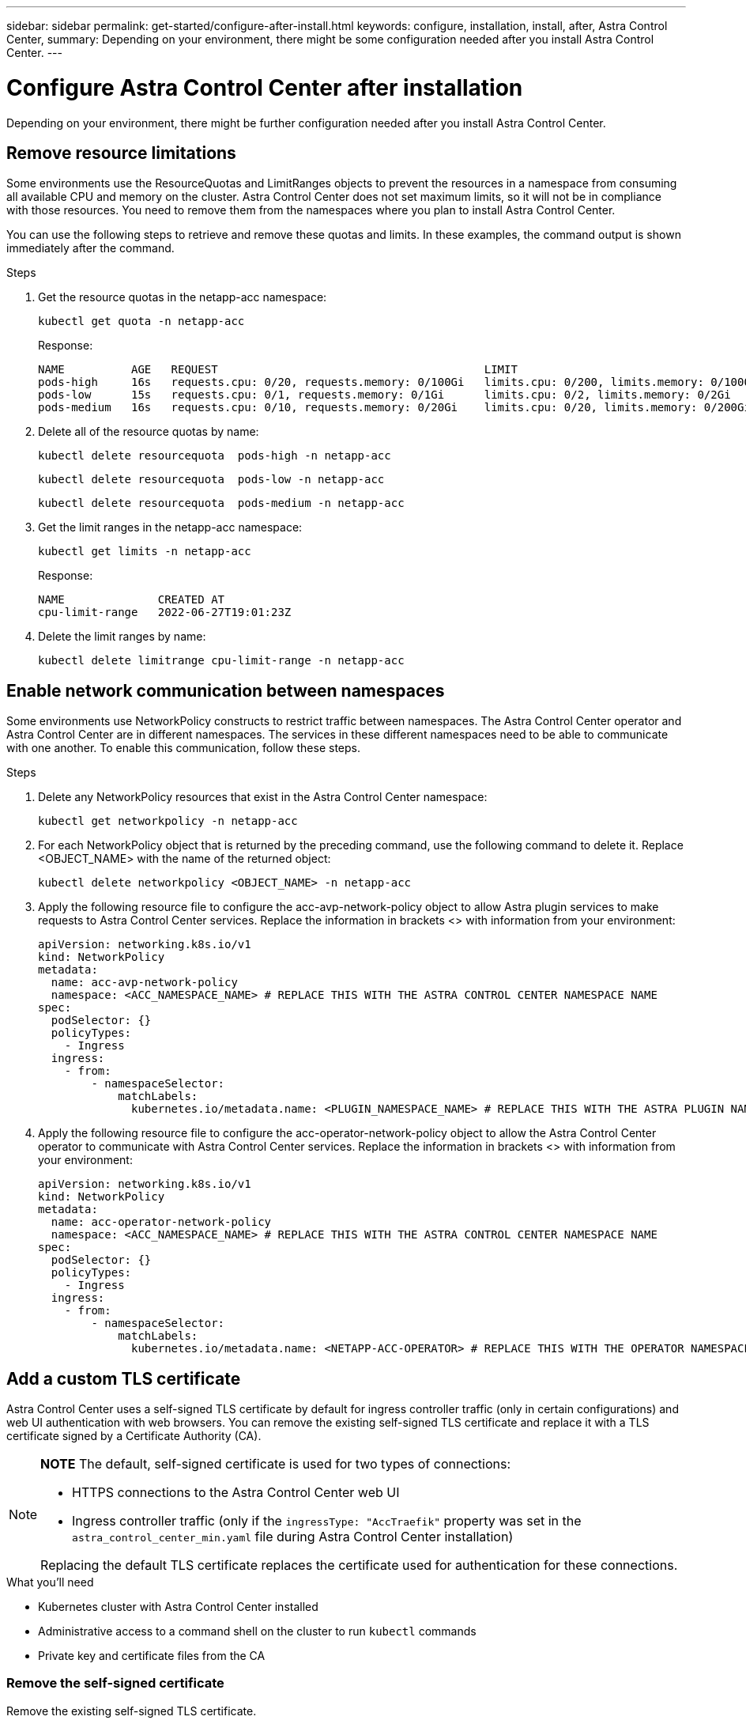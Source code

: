 ---
sidebar: sidebar
permalink: get-started/configure-after-install.html
keywords: configure, installation, install, after, Astra Control Center, 
summary: Depending on your environment, there might be some configuration needed after you install Astra Control Center.
---

= Configure Astra Control Center after installation
:hardbreaks:
:icons: font
:imagesdir: ../media/get-started/

[.lead]
Depending on your environment, there might be further configuration needed after you install Astra Control Center.

== Remove resource limitations
Some environments use the ResourceQuotas and LimitRanges objects to prevent the resources in a namespace from consuming all available CPU and memory on the cluster. Astra Control Center does not set maximum limits, so it will not be in compliance with those resources. You need to remove them from the namespaces where you plan to install Astra Control Center.

You can use the following steps to retrieve and remove these quotas and limits. In these examples, the command output is shown immediately after the command.

.Steps

. Get the resource quotas in the netapp-acc namespace:
+
[source,sh]
----
kubectl get quota -n netapp-acc
----
+
Response:
+
----
NAME          AGE   REQUEST                                        LIMIT
pods-high     16s   requests.cpu: 0/20, requests.memory: 0/100Gi   limits.cpu: 0/200, limits.memory: 0/1000Gi
pods-low      15s   requests.cpu: 0/1, requests.memory: 0/1Gi      limits.cpu: 0/2, limits.memory: 0/2Gi
pods-medium   16s   requests.cpu: 0/10, requests.memory: 0/20Gi    limits.cpu: 0/20, limits.memory: 0/200Gi
----
. Delete all of the resource quotas by name:
+
[source,sh]
----
kubectl delete resourcequota  pods-high -n netapp-acc
----
+
[source,sh]
----
kubectl delete resourcequota  pods-low -n netapp-acc
----
+
[source,sh]
----
kubectl delete resourcequota  pods-medium -n netapp-acc
----

. Get the limit ranges in the netapp-acc namespace:
+
[source,sh]
----
kubectl get limits -n netapp-acc
----
+
Response:
+
----
NAME              CREATED AT
cpu-limit-range   2022-06-27T19:01:23Z
----

. Delete the limit ranges by name:
+
[source,sh]
----
kubectl delete limitrange cpu-limit-range -n netapp-acc
----

== Enable network communication between namespaces
Some environments use NetworkPolicy constructs to restrict traffic between namespaces. The Astra Control Center operator and Astra Control Center are in different namespaces. The services in these different namespaces need to be able to communicate with one another. To enable this communication, follow these steps.

.Steps

. Delete any NetworkPolicy resources that exist in the Astra Control Center namespace:
+
[source,sh]
----
kubectl get networkpolicy -n netapp-acc
----
. For each NetworkPolicy object that is returned by the preceding command, use the following command to delete it. Replace <OBJECT_NAME> with the name of the returned object:
+
[source,sh]
----
kubectl delete networkpolicy <OBJECT_NAME> -n netapp-acc
----

. Apply the following resource file to configure the acc-avp-network-policy object to allow  Astra plugin services to make requests to Astra Control Center services. Replace the information in brackets <> with information from your environment:
+
[source,yaml]
----
apiVersion: networking.k8s.io/v1
kind: NetworkPolicy
metadata:
  name: acc-avp-network-policy
  namespace: <ACC_NAMESPACE_NAME> # REPLACE THIS WITH THE ASTRA CONTROL CENTER NAMESPACE NAME
spec:
  podSelector: {}
  policyTypes:
    - Ingress
  ingress:
    - from:
        - namespaceSelector:
            matchLabels:
              kubernetes.io/metadata.name: <PLUGIN_NAMESPACE_NAME> # REPLACE THIS WITH THE ASTRA PLUGIN NAMESPACE NAME
----

. Apply the following resource file to configure the acc-operator-network-policy object to allow the Astra Control Center operator to communicate with Astra Control Center services. Replace the information in brackets <> with information from your environment:
+
[source,yaml]
----
apiVersion: networking.k8s.io/v1
kind: NetworkPolicy
metadata:
  name: acc-operator-network-policy
  namespace: <ACC_NAMESPACE_NAME> # REPLACE THIS WITH THE ASTRA CONTROL CENTER NAMESPACE NAME
spec:
  podSelector: {}
  policyTypes:
    - Ingress
  ingress:
    - from:
        - namespaceSelector:
            matchLabels:
              kubernetes.io/metadata.name: <NETAPP-ACC-OPERATOR> # REPLACE THIS WITH THE OPERATOR NAMESPACE NAME
----

== Add a custom TLS certificate

Astra Control Center uses a self-signed TLS certificate by default for ingress controller traffic (only in certain configurations) and web UI authentication with web browsers. You can remove the existing self-signed TLS certificate and replace it with a TLS certificate signed by a Certificate Authority (CA).

[NOTE]
===============================
*NOTE* The default, self-signed certificate is used for two types of connections: 

* HTTPS connections to the Astra Control Center web UI
* Ingress controller traffic (only if the `ingressType: "AccTraefik"` property was set in the `astra_control_center_min.yaml` file during Astra Control Center installation)

Replacing the default TLS certificate replaces the certificate used for authentication for these connections.
===============================

.What you'll need

* Kubernetes cluster with Astra Control Center installed
* Administrative access to a command shell on the cluster to run `kubectl` commands
* Private key and certificate files from the CA

=== Remove the self-signed certificate

Remove the existing self-signed TLS certificate.

. Using SSH, log in to the Kubernetes cluster that hosts Astra Control Center as an administrative user.
. Find the TLS secret associated with the current certificate using the following command, replacing `<ACC-deployment-namespace>` with the Astra Control Center deployment namespace:
+
[source,sh]
----
kubectl get certificate -n <ACC-deployment-namespace>
----
. Delete the currently installed secret and certificate using the following commands:
+
[source,sh]
----
kubectl delete cert cert-manager-certificates -n <ACC-deployment-namespace>
kubectl delete secret secure-testing-cert -n <ACC-deployment-namespace>
----

=== Add a new certificate using the command line

Add a new TLS certificate that is signed by a CA.

. Use the following command to create the new TLS secret with the private key and certificate files from the CA, replacing the arguments in brackets <> with the appropriate information:
+
[source,sh]
----
kubectl create secret tls <secret-name> --key <private-key-filename> --cert <certificate-filename> -n <ACC-deployment-namespace>
----
. Use the following command and example to edit the cluster Custom Resource Definition (CRD) file and change the `spec.selfSigned` value to `spec.ca.secretName` to refer to the TLS secret you created earlier:
+
----
kubectl edit clusterissuers.cert-manager.io/cert-manager-certificates -n <ACC-deployment-namespace>
....

#spec:
#  selfSigned: {}

spec:
  ca:
    secretName: <secret-name>
----
. Use the following command and example output to validate that the changes are correct and the cluster is ready to validate certificates, replacing `<ACC-deployment-namespace>` with the Astra Control Center deployment namespace:
+
----
kubectl describe clusterissuers.cert-manager.io/cert-manager-certificates -n <ACC-deployment-namespace>
....

Status:
  Conditions:
    Last Transition Time:  2021-07-01T23:50:27Z
    Message:               Signing CA verified
    Reason:                KeyPairVerified
    Status:                True
    Type:                  Ready
Events:                    <none>

----
. Create the `certificate.yaml` file using the following example, replacing the placeholder values in brackets <> with appropriate information:
+
[source,yaml]
----
apiVersion: cert-manager.io/v1
kind: Certificate
metadata:
  name: <certificate-name>
  namespace: <ACC-deployment-namespace>
spec:
  secretName: <certificate-secret-name>
  duration: 2160h # 90d
  renewBefore: 360h # 15d
  dnsNames:
  - <astra.dnsname.example.com> #Replace with the correct Astra Control Center DNS address
  issuerRef:
    kind: ClusterIssuer
    name: cert-manager-certificates
----
. Create the certificate using the following command:
+
[source,sh]
----
kubectl apply -f certificate.yaml
----
. Using the following command and example output, validate that the certificate has been created correctly and with the arguments you specified during creation (such as name, duration, renewal deadline, and DNS names).
+
----
kubectl describe certificate -n <ACC-deployment-namespace>
....

Spec:
  Dns Names:
    astra.example.com
  Duration:  125h0m0s
  Issuer Ref:
    Kind:        ClusterIssuer
    Name:        cert-manager-certificates
  Renew Before:  61h0m0s
  Secret Name:   <certificate-secret-name>
Status:
  Conditions:
    Last Transition Time:  2021-07-02T00:45:41Z
    Message:               Certificate is up to date and has not expired
    Reason:                Ready
    Status:                True
    Type:                  Ready
  Not After:               2021-07-07T05:45:41Z
  Not Before:              2021-07-02T00:45:41Z
  Renewal Time:            2021-07-04T16:45:41Z
  Revision:                1
Events:                    <none>
----
. Edit the ingress CRD TLS option to point to your new certificate secret using the following command and example, replacing the placeholder values in brackets <> with appropriate information:
+
----
kubectl edit ingressroutes.traefik.containo.us -n <ACC-deployment-namespace>
....

# tls:
#    options:
#      name: default
#    secretName: secure-testing-cert
#    store:
#      name: default

 tls:
    options:
      name: default
    secretName: <certificate-secret-name>
    store:
      name: default
----
. Using a web browser, browse to the deployment IP address of Astra Control Center.
. Verify that the certificate details match the details of the certificate you installed.
. Export the certificate and import the result into the certificate manager in your web browser.

////
. If you are using Firefox:
.. Select the lock icon, then *Connection secure* > *More Information*.
.. Select *View Certificate*.
.. Verify that the *Validity* section matches the validity of the certificate you installed.
. If you are using Chrome:
.. Select the lock icon, then *Certificate (Valid)*.
.. Verify that the *Valid from* section matches the validity of the certificate you installed.
////
